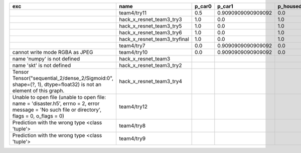 +-------------------------------------------------------------------------------------------------------------------------------------------------+------------------------------+--------+--------------------+-------------+--------------------+---------------------+--------------------+---------------------+--------------------+---------------------+----------------------+----------+
| exc                                                                                                                                             | name                         | p_car0 | p_car1             | p_housedown | p_no               | p_river0            | p_river1           | p_street0           | p_street1          | precision           | time                 | version  |
+=================================================================================================================================================+==============================+========+====================+=============+====================+=====================+====================+=====================+====================+=====================+======================+==========+
|                                                                                                                                                 | team4/try11                  | 0.5    | 0.9090909090909092 | 0.0         | 0.803030303030303  | 0.1111111111111111  | 0.9818181818181818 | 0.6428571428571429  | 0.9285714285714286 | 0.7655502392344498  | 80.80937943800018    | 0.1.1234 |
+-------------------------------------------------------------------------------------------------------------------------------------------------+------------------------------+--------+--------------------+-------------+--------------------+---------------------+--------------------+---------------------+--------------------+---------------------+----------------------+----------+
|                                                                                                                                                 | hack_x_resnet_team3_try3     | 1.0    | 0.0                | 1.0         | 1.0                | 1.0                 | 0.0                | 1.0                 | 0.0                | 0.5502392344497608  | 103.24244510800057   | 0.1.1237 |
+-------------------------------------------------------------------------------------------------------------------------------------------------+------------------------------+--------+--------------------+-------------+--------------------+---------------------+--------------------+---------------------+--------------------+---------------------+----------------------+----------+
|                                                                                                                                                 | hack_x_resnet_team3_try5     | 1.0    | 0.0                | 1.0         | 1.0                | 1.0                 | 0.0                | 1.0                 | 0.0                | 0.5502392344497608  | 98.021325462003      | 0.1.1237 |
+-------------------------------------------------------------------------------------------------------------------------------------------------+------------------------------+--------+--------------------+-------------+--------------------+---------------------+--------------------+---------------------+--------------------+---------------------+----------------------+----------+
|                                                                                                                                                 | hack_x_resnet_team3_try6     | 1.0    | 0.0                | 1.0         | 1.0                | 1.0                 | 0.0                | 1.0                 | 0.0                | 0.5502392344497608  | 101.05540948799899   | 0.1.1237 |
+-------------------------------------------------------------------------------------------------------------------------------------------------+------------------------------+--------+--------------------+-------------+--------------------+---------------------+--------------------+---------------------+--------------------+---------------------+----------------------+----------+
|                                                                                                                                                 | hack_x_resnet_team3_tryfinal | 1.0    | 0.0                | 1.0         | 1.0                | 1.0                 | 0.0                | 1.0                 | 0.0                | 0.5502392344497608  | 98.30828625600044    | 0.1.1237 |
+-------------------------------------------------------------------------------------------------------------------------------------------------+------------------------------+--------+--------------------+-------------+--------------------+---------------------+--------------------+---------------------+--------------------+---------------------+----------------------+----------+
|                                                                                                                                                 | team4/try7                   | 0.0    | 0.9090909090909092 | 0.0         | 0.0                | 0.05555555555555555 | 0.9454545454545454 | 0.07142857142857142 | 1.0                | 0.44019138755980863 | 62.18834906700067    | 0.1.1234 |
+-------------------------------------------------------------------------------------------------------------------------------------------------+------------------------------+--------+--------------------+-------------+--------------------+---------------------+--------------------+---------------------+--------------------+---------------------+----------------------+----------+
| cannot write mode RGBA as JPEG                                                                                                                  | team4/try10                  | 0.0    | 0.9090909090909092 | 0.0         | 0.6363636363636364 | 0.0                 | 0.0                | 0.6428571428571429  | 0.0                | 0.29186602870813394 | 81.30688816700058    | 0.1.1234 |
+-------------------------------------------------------------------------------------------------------------------------------------------------+------------------------------+--------+--------------------+-------------+--------------------+---------------------+--------------------+---------------------+--------------------+---------------------+----------------------+----------+
| name 'numpy' is not defined                                                                                                                     | hack_x_resnet_team3          |        |                    |             |                    |                     |                    |                     |                    | 0.0                 | 21.63028687399856    | 0.1.1237 |
+-------------------------------------------------------------------------------------------------------------------------------------------------+------------------------------+--------+--------------------+-------------+--------------------+---------------------+--------------------+---------------------+--------------------+---------------------+----------------------+----------+
| name 'skt' is not defined                                                                                                                       | hack_x_resnet_team3_try2     |        |                    |             |                    |                     |                    |                     |                    | 0.0                 | 22.380424573999335   | 0.1.1237 |
+-------------------------------------------------------------------------------------------------------------------------------------------------+------------------------------+--------+--------------------+-------------+--------------------+---------------------+--------------------+---------------------+--------------------+---------------------+----------------------+----------+
| Tensor Tensor("sequential_2/dense_2/Sigmoid:0", shape=(?, 1), dtype=float32) is not an element of this graph.                                   | hack_x_resnet_team3_try4     |        |                    |             |                    |                     |                    |                     |                    | 0.0                 | 28.75213918699956    | 0.1.1237 |
+-------------------------------------------------------------------------------------------------------------------------------------------------+------------------------------+--------+--------------------+-------------+--------------------+---------------------+--------------------+---------------------+--------------------+---------------------+----------------------+----------+
| Unable to open file (unable to open file: name = 'disaster.h5', errno = 2, error message = 'No such file or directory', flags = 0, o_flags = 0) | team4/try12                  |        |                    |             |                    |                     |                    |                     |                    | 0.0                 | 0.006390939000993967 |          |
+-------------------------------------------------------------------------------------------------------------------------------------------------+------------------------------+--------+--------------------+-------------+--------------------+---------------------+--------------------+---------------------+--------------------+---------------------+----------------------+----------+
| Prediction with the wrong type <class 'tuple'>                                                                                                  | team4/try8                   |        |                    |             |                    |                     |                    |                     |                    | 0.0                 | 82.00293981499998    | 0.1.1234 |
+-------------------------------------------------------------------------------------------------------------------------------------------------+------------------------------+--------+--------------------+-------------+--------------------+---------------------+--------------------+---------------------+--------------------+---------------------+----------------------+----------+
| Prediction with the wrong type <class 'tuple'>                                                                                                  | team4/try9                   |        |                    |             |                    |                     |                    |                     |                    | 0.0                 | 84.95749491300013    | 0.1.1234 |
+-------------------------------------------------------------------------------------------------------------------------------------------------+------------------------------+--------+--------------------+-------------+--------------------+---------------------+--------------------+---------------------+--------------------+---------------------+----------------------+----------+
